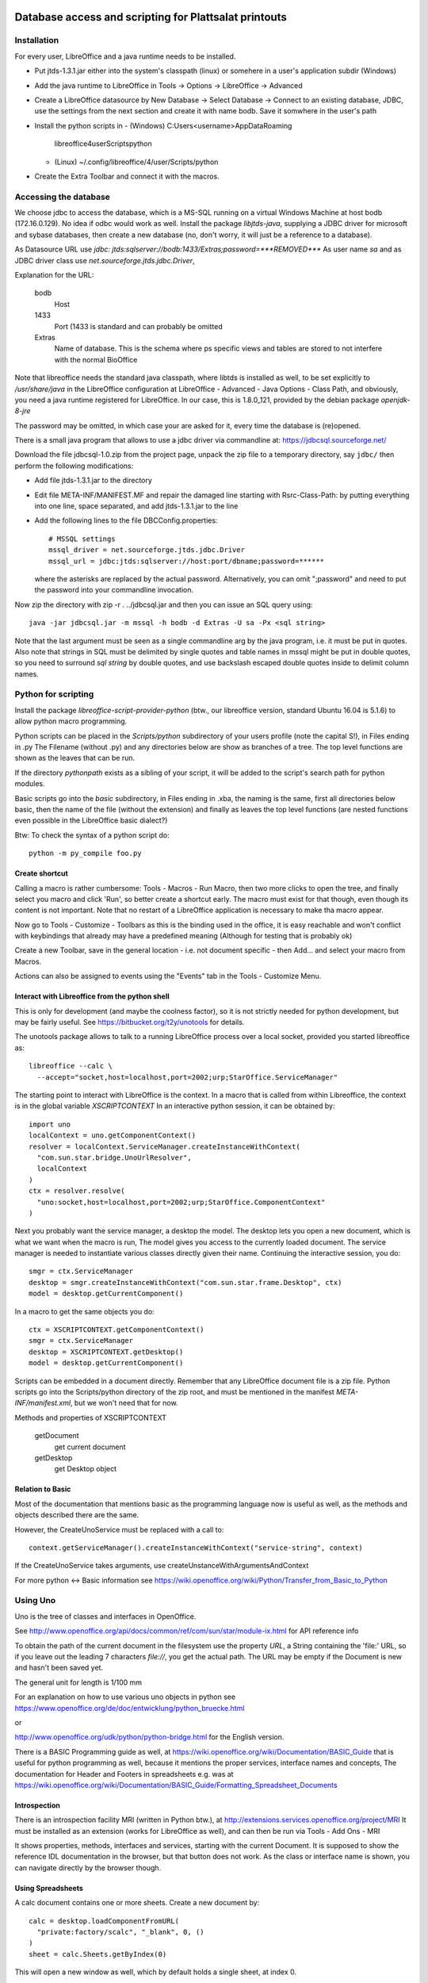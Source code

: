 Database access and scripting for Plattsalat printouts
======================================================

Installation
------------
For every user, LibreOffice and a java runtime needs to be installed.

- Put jtds-1.3.1.jar either into the system's classpath (linux)
  or somehere in a user's application subdir (Windows)
- Add the java runtime to LibreOffice in Tools -> Options -> LibreOffice
  -> Advanced
- Create a LibreOffice datasource by New Database -> Select Database ->
  Connect to an existing database, JDBC, use the settings from the next
  section and create it with name bodb. Save it somwhere in the user's
  path
- Install the python scripts in
  - (Windows) C:\Users\<username>\AppData\Roaming
    \libreoffice\4\user\Scripts\python
  - (Linux) ~/.config/libreoffice/4/user/Scripts/python
- Create the Extra Toolbar and connect it with the macros.

Accessing the database
----------------------
We choose jdbc to access the database, which is a MS-SQL running on a virtual
Windows Machine at host bodb (172.16.0.129). No idea if odbc would work as
well. Install the package `libjtds-java`, supplying a JDBC driver for
microsoft and sybase databases, then create a new database (no, don't worry,
it will just be a reference to a database).

As Datasource URL use
`jdbc: jtds:sqlserver://bodb:1433/Extras;password=***REMOVED***`
As user name
`sa`
and as JDBC driver class use
`net.sourceforge.jtds.jdbc.Driver`, 

Explanation for the URL:

  bodb
    Host
  1433
    Port (1433 is standard and can probably be omitted
  Extras
    Name of database. This is the schema where ps specific views and
    tables are stored to not interfere with the normal BioOffice

Note that libreoffice needs the standard
java classpath, where libtds is installed as well, to be set explicitly to
`/usr/share/java` in the LibreOffice configuration at LibreOffice - Advanced -
Java Options - Class Path, and obviously, you need a java runtime registered
for LibreOffice. In our case, this is 1.8.0_121, provided by the debian
package `openjdk-8-jre`

The password may be omitted, in which case your are asked for it, every time
the database is (re)opened.

There is a small java program that allows to use a jdbc driver via
commandline at: https://jdbcsql.sourceforge.net/

Download the file jdbcsql-1.0.zip from the project page, unpack the zip file
to a temporary directory, say ``jdbc/`` then perform the following
modifications:

- Add file jtds-1.3.1.jar to the directory
- Edit file META-INF/MANIFEST.MF and repair the damaged line starting with
  Rsrc-Class-Path: by putting everything into one line, space separated, and
  add jtds-1.3.1.jar to the line
- Add the following lines to the file DBCConfig.properties::

    # MSSQL settings
    mssql_driver = net.sourceforge.jtds.jdbc.Driver
    mssql_url = jdbc:jtds:sqlserver://host:port/dbname;password=******

  where the asterisks are replaced by the actual password. Alternatively, you
  can omit ";password" and need to put the password into your commandline
  invocation.

Now zip the directory with zip -r . ../jdbcsql.jar and then you can issue an
SQL query using::

  java -jar jdbcsql.jar -m mssql -h bodb -d Extras -U sa -Px <sql string>

Note that the last argument must be seen as a single commandline arg by the
java program, i.e. it must be put in quotes. Also note that strings in SQL
must be delimited by single quotes and table names in mssql might be put in
double quotes, so you need to surround `sql string` by double quotes, and use
backslash escaped double quotes inside to delimit column names.

Python for scripting
--------------------
Install the package `libreoffice-script-provider-python` (btw., our
libreoffice version, standard Ubuntu 16.04 is 5.1.6) to allow python
macro programming.

Python scripts can be placed in the `Scripts/python` subdirectory of your
users profile (note the capital S!), in Files ending in .py The Filename
(without .py) and any directories below are show as branches of a tree. The
top level functions are shown as the leaves that can be run.

If the directory `pythonpath` exists as a sibling of your script, it will be
added to the script's search path for python modules.

Basic scripts go into the `basic` subdirectory, in Files ending in .xba, the
naming is the same, first all directories below basic, then the name of the
file (without the extension) and finally as leaves the top level functions
(are nested functions even possible in the LibreOffice basic dialect?)

Btw: To check the syntax of a python script do::

  python -m py_compile foo.py



Create shortcut
~~~~~~~~~~~~~~~
Calling a macro is rather cumbersome: Tools - Macros - Run Macro, then two
more clicks to open the tree, and finally select you macro and click 'Run',
so better create a shortcut early. The macro must exist for that though,
even though its content is not important. Note that no restart of a
LibreOffice application is necessary to make tha macro appear.

Now go to Tools - Customize - Toolbars as this is the binding used in the
office, it is easy reachable and won't conflict with keybindings that already
may have a predefined meaning (Although for testing that is probably ok)

Create a new Toolbar, save in the general location - i.e. not document
specific - then Add... and select your macro from Macros.

Actions can also be assigned to events using the "Events" tab in the Tools -
Customize Menu.

Interact with Libreoffice from the python shell
~~~~~~~~~~~~~~~~~~~~~~~~~~~~~~~~~~~~~~~~~~~~~~~
This is only for development (and maybe the coolness factor), so it is not
strictly needed for python development, but may be fairly useful. See
https://bitbucket.org/t2y/unotools for details.

The unotools package allows to talk to a running LibreOffice process over a
local socket, provided you started libreoffice as::

  libreoffice --calc \
    --accept="socket,host=localhost,port=2002;urp;StarOffice.ServiceManager"

The starting point to interact with LibreOffice is the context. In a macro
that is called from within Libreoffice, the context is in the global variable
`XSCRIPTCONTEXT` In an interactive python session, it can be obtained by::

  import uno
  localContext = uno.getComponentContext()
  resolver = localContext.ServiceManager.createInstanceWithContext(
    "com.sun.star.bridge.UnoUrlResolver",
    localContext
  )
  ctx = resolver.resolve(
    "uno:socket,host=localhost,port=2002;urp;StarOffice.ComponentContext"
  )

Next you probably want the service manager, a desktop the model.  The desktop
lets you open a new document, which is what we want when the macro is run, The
model gives you access to the currently loaded document. The service manager
is needed to instantiate various classes directly given their name.
Continuing the interactive session, you do::

  smgr = ctx.ServiceManager
  desktop = smgr.createInstanceWithContext("com.sun.star.frame.Desktop", ctx)
  model = desktop.getCurrentComponent()

In a macro to get the same objects you do::

  ctx = XSCRIPTCONTEXT.getComponentContext()
  smgr = ctx.ServiceManager
  desktop = XSCRIPTCONTEXT.getDesktop()
  model = desktop.getCurrentComponent()

Scripts can be embedded in a document directly. Remember that any LibreOffice
document file is a zip file. Python scripts go into the Scripts/python
directory of the zip root, and must be mentioned in the manifest
`META-INF/manifest.xml`, but we won't need that for now.

Methods and properties of XSCRIPTCONTEXT

  getDocument
    get current document
  getDesktop
    get Desktop object

Relation to Basic
~~~~~~~~~~~~~~~~~
Most of the documentation that mentions basic as the programming language now
is useful as well, as the methods and objects described there are the same.

However, the CreateUnoService must be replaced with a call to::

  context.getServiceManager().createInstanceWithContext("service-string", context)

If the CreateUnoService takes arguments, use createUnstanceWithArgumentsAndContext

For more python <-> Basic information see
https://wiki.openoffice.org/wiki/Python/Transfer_from_Basic_to_Python

Using Uno
---------
Uno is the tree of classes and interfaces in OpenOffice.

See
http://www.openoffice.org/api/docs/common/ref/com/sun/star/module-ix.html
for API reference info

To obtain the path of the current document in the filesystem use
the property `URL`, a String containing the 'file:' URL, so if you leave out the
leading 7 characters `file://`, you get the actual path. The URL may be empty
if the Document is new and hasn't been saved yet.

The general unit for length is 1/100 mm

For an explanation on how to use various uno objects in python see
https://www.openoffice.org/de/doc/entwicklung/python_bruecke.html

or

http://www.openoffice.org/udk/python/python-bridge.html for the English
version.

There is a BASIC Programming guide as well, at
https://wiki.openoffice.org/wiki/Documentation/BASIC_Guide
that is useful for python programming as well, because it mentions the proper
services, interface names and concepts, The documentation for Header and
Footers in spreadsheets e.g. was at
https://wiki.openoffice.org/wiki/Documentation/BASIC_Guide/Formatting_Spreadsheet_Documents

Introspection
~~~~~~~~~~~~~
There is an
introspection facility MRI (written in Python btw.), at
http://extensions.services.openoffice.org/project/MRI
It must be installed as an extension (works for LibreOffice as well), and can
then be run via Tools - Add Ons - MRI

It shows properties, methods, interfaces and services, starting with the
current Document. It is supposed to show the reference IDL documentation in
the browser, but that button does not work. As the class or interface name is
shown, you can navigate directly by the browser though.

Using Spreadsheets
~~~~~~~~~~~~~~~~~~
A calc document contains one or more sheets. Create a new document by::

  calc = desktop.loadComponentFromURL(
    "private:factory/scalc", "_blank", 0, ()
  )
  sheet = calc.Sheets.getByIndex(0)

This will open a new window as well, which by default holds a single sheet, at
index 0. 

Create a new sheet in an existing Document::

  calc.Sheets.insertNewByName("<name>", position)
  sheet = calc.Sheets.getByIndex(position)

Use property `Name` to get/set the name. Remove a sheet with::

  calc.Sheets.removeByName("<name>")

Test if given name exists with::

  calc.Sheets.hasByName("<name>")

or obtain all names with::

  calc.Sheets.getElementNames()

Note however, that the order of the returned list need not correspond to the
sheet's indices.

To get/set the active sheet of a calc, use the property
`calc.CurrentController.ActiveSheet`.

You can obtain a cell using the getCellByPosition(x,y) method. x and y are
zero based. You can obtain a cell range (mostly equivalent to selecting some
cells using the mouse in the GUI) with getCellRangeByPosition(x0,y0,x1,y1),
where (x0,y0) is the top left and (x1,y1) the bottom right corner. There also
is getCellRangeByName("A1:C15")

A cell can be assigned a string using their `String` property, or a numeric
(or other type) value using their `Value` property.

Full rows or columns can be obtained via::

  sheet.getColumns().getByIndex(n)
  sheet.getRows().getByIndex

Columns have a Width, Rows have a Height, both setable and getable. By
assigning to the Column property `OptimalWidth`, the column can be made just
wide enough to never clip its content. This is a one-time action, the width
can later be set manually, and if the content changes it won't be adjusted
automatically.

Cells (either a single or a range) can be formatted by assigning to their
proprties:

  CharHeight
    Font height (in points)
  CharWeight
    Can be used to select bold face, see below
  CellBackColor
    Background color, as 0xrrggbb
  TopBorder
  BottomBorder
  LeftBorder
  RightBorder
    Borders. use a BorderLine2 object (note the 2), with Properties
    `Color`, `InnerLineWidth`, `OuterLineWidth`, `LineDistance`, `LineStyle`

For other properties see
`com.sun.star.style.CharacterProperties` and
`com.sun.star.style.ParagraphProperties` and for special formatting
`com.sun.star.table.CellProperties`

Bold face is a special constant, obtained in python via::
'
  bf = uno.getConstantByName("com.sun.star.awt.FontWeight.BOLD")

Split/Merge cells by getting a cell range and call the .merge(True) method for
merging, merge(False) for splitting. The option in the dialog where content is
moved up is not available.

Number formats are of type Long, because they are specified by an index into
a table where rather complex format may be specified. All numbre formats of
a document are listed in its `NumberFormats` property. There are some standard
formats defined for a locale, `CURRENCY`, `DATE`, `TIME`. `PERCENT`, ...
To put it all together::

  from com.sun.star.lang import Locale
  loc = Locale('de','DE','')
  curr = uno.getConstantByName("com.sun.star.util.NumberFormat.CURRENCY")
  cf = doc.NumberFormats.getStandardFormat(curr, loc)

Indices for existing entries can be obtained by::

  numberformats.queryKey(numberformatstring, localformat, bool)

Types can be obtained by importing them from the right `com.sun.star`
module. E.g. a sheet has the property TitleRows, to set the rows that will be
printed on every page on the top, if the printout runs over several pages.
The property is of the type ``com.sun.star.table.CellRangeAddress``.
The constructor allows each of the components Sheet, StartColumn, StartRow,
EndColumn, EndRow to be set via keyword arguments. So the following code will
make Row 0 and 1 be repeated on top of every printed page (sheet is the
spreadsheet object)::

  from com.sun.star.table import CellRangeAddress
  sheet.setTitleRows(CellRangeAddress(StartRow=0,EndRow=1))

To set only part of a cell text in boldface, you need a cursor, move it (the
second argument is True to expand the selection) and then set the property::

  cell = sheet.getCellByPosition(1,0)
  cur  = cell.Text.createTextCuror()
  cur.goLeft(4, False)
  cur.goLeft(3. True)
  cur.setPropertyValue("CharWeight", bf)

Where bf is obtained as above.

To add or remove manual breaks use the IsStartOfNewPage property of a row.

Page properties
~~~~~~~~~~~~~~~
Printing margins, paper size, etc. are set via
`com.sun.star.style.PageProperties`: LeftMargin, RightMargin, TopMargin,
BottomMargin (all in hundredths of a millimeter, or 10 µm::

  Doc = ThisComponent
  StyleFamilies = Doc.StyleFamilies
  PageStyles = StyleFamilies.getByName("PageStyles")
  DefPage = PageStyles.getByName("Default")
 
  DefPage.LeftMargin = 1000
  DefPage.RightMargin = 1000
  DefPage.IsLandscape = True

The Content of headers and footers can be set by the HeaderFooterContent
service. The service can be obtained by the page style (`DefPage` in the
preceding example) as {Right|Left}Page{Header|Footer}Content, and offers three
properties: `LeftText`, `CenterText` and `RightText`. Obviously, Header is for
the headers and footer for the footers. Right is for odd numbered pages and
Left for even numbered pages. If Left is not set, all pages are done the style
set by Right.

You need to obtain the service as an object, modify the Properties and then
assign it back to the service to make the changes take effect::

  hs = DefPage.RightPageHeaderContent
  hs.LeftText.String = "foobar"
  DefPage.RightPageHeaderContent = hs



Using a database
~~~~~~~~~~~~~~~~
Get a db query::

  DatabaseContext = createUnoService( "com.sun.star.sdb.DatabaseContext" )
  DataSource = DatabaseContext.GetByName("bodb")
  query = DataSource.getByName("WObst")
  cmd = query.QueryDefinition.Command

  DBConn = DBSource.GetConnection("", "")

  DBStmt = DBConn.createStatement()
  DBRes = DBStmt.executeQuery("SELECT ...")

  While DBRes.next
    DBRes.getString(1)
  Wend

The executeQuery method returns an object of type `ResultSet`,
having methods `getString`, `getInt`,... other types are Byte, Short,
Double, Boolean, Date, Time, Timestamp, To navigate, there are
methods `next()`,

The purpose of the query services available at a DataSource is to define and
edit queries. The query services by themselves do not offer methods to execute
queries.

Plattsalat servera
------------------
The python program is stored on ``vserver2:/srv/samba/data/software/psmacros/``
as Psmacros.py User is nils-rennebarth To copy it, use::

  rsync -av /home/nils/src/ps/Psmacros.py \
    nils-rennebarth@vserver2:/srv/samba/data/software/psmacros


Libre Office general notes
--------------------------
The user profile is the folder storing all user related data like extensions,
custom dictionaries, templates, etc. It is located in

  Windows
    %APPDATA%/libreoffice\4\user (where APPDATA usually is

      Windows XP
        C:\Documents and Settings\<username>\Application Data
      Vista+
        C:\Users\<username>\AppData\Roaming

  GNU/Linux
    $HOME/.config/libreoffice/4/user

  MacOS
    $HOME/Library/Application Support/LibreOffice/4/user


Other URLs
----------

- https://wiki.openoffice.org/wiki/Python_as_a_macro_language
- https://wiki.openoffice.org/wiki/Documentation/BASIC_Guide/Formatting_Spreadsheet_Documents

Snippets
========

Local BioOffice notes
---------------------
The most used table is V_Artikelinfo which is actually a view::

  CREATE VIEW V_ArtikelInfo AS
  SELECT Artikel.WG, Artikel.EAN, Artikel.Bezeichnung, Artikel.VKEinheit,
  Artikel.Wiegeartikel, Artikel.Land, Einkauf.LiefID, Einkauf.ArtNr,
  Einkauf.EK0, Einkauf.VKGH, Verkauf.VK1, Verkauf.VK0, Verkauf.MwSt,
  Verkauf.LadenID, Verkauf.Waage
  FROM (BOArt.dbo.Verkauf FULL JOIN BOArt.dbo.Einkauf
    ON Verkauf.EAN = Einkauf.EAN)
  LEFT JOIN BOArt.dbo.Artikel
    ON (Artikel.EAN = Verkauf.EAN) OR (Artikel.EAN = Einkauf.EAN)
  WHERE Verkauf.Sortiment = 1

VK1 ist der Mitglieder-Verkaufspreis, VK0 der allgemeine Verkaufspreis

Kassenliste braucht Spalten EAN, Bezeichnung, VKEinheit, Land, VK1, VK0


Fleisch
-------
Ganze seite hochformat, Spalten: (VK1 = Mitgliederpreis)
EAN Bezeichnung VKEinheit VK1 VK0

Preise eher kleiner, EAN, Bez

LiefID= URIA FAUSER UNTERWEGER

eine Seite pro LiefID

Lose Produkte Lebensmittel
WG=0585, Unique Bezeichnung, da selbes Produkt von mehreren Lieferanten
eine Seite

Lose Prdukte Wasch
WG=0590

Eine Seite
1. Saft
WG=0400, iWG="HH"

2. 5Elemente
Lieferid

WG='0070' 0200 0280 0340

Tennental

Lieferid=Tennnental
WG 0020 0025 0060

Am besten als Menü
